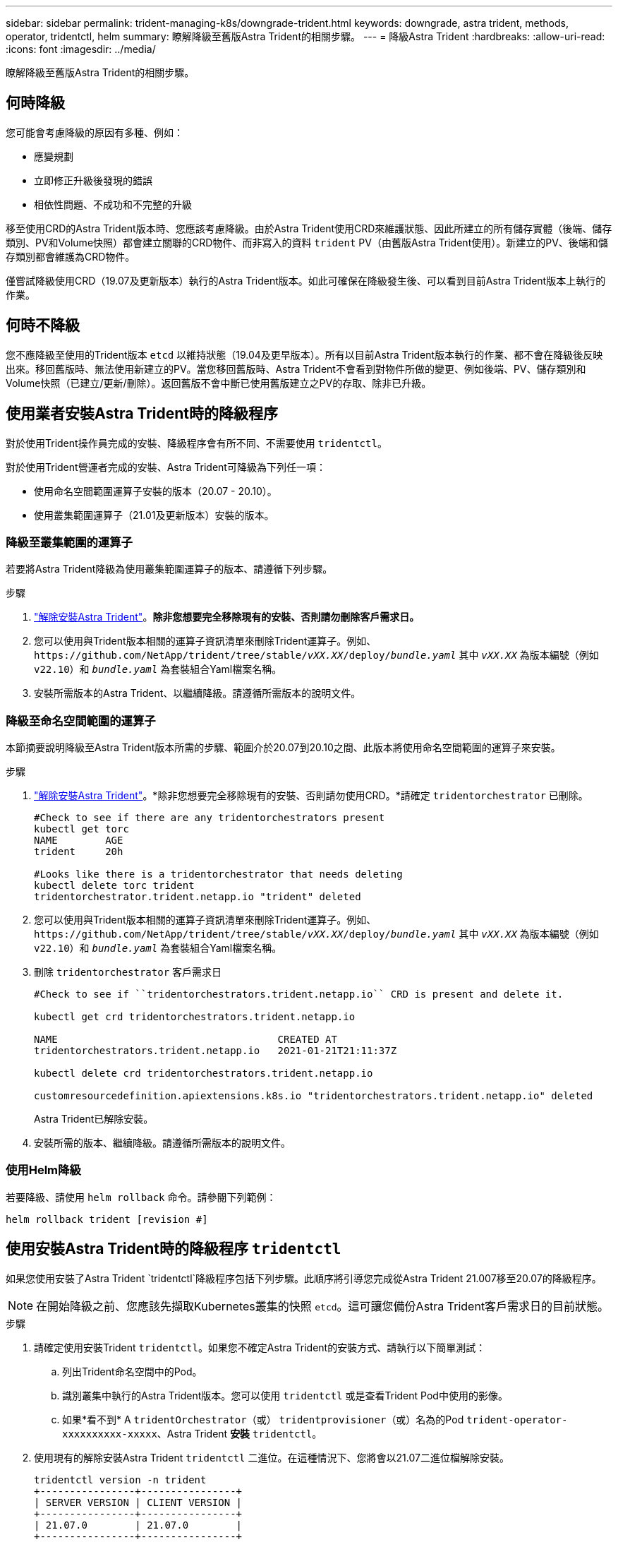 ---
sidebar: sidebar 
permalink: trident-managing-k8s/downgrade-trident.html 
keywords: downgrade, astra trident, methods, operator, tridentctl, helm 
summary: 瞭解降級至舊版Astra Trident的相關步驟。 
---
= 降級Astra Trident
:hardbreaks:
:allow-uri-read: 
:icons: font
:imagesdir: ../media/


[role="lead"]
瞭解降級至舊版Astra Trident的相關步驟。



== 何時降級

您可能會考慮降級的原因有多種、例如：

* 應變規劃
* 立即修正升級後發現的錯誤
* 相依性問題、不成功和不完整的升級


移至使用CRD的Astra Trident版本時、您應該考慮降級。由於Astra Trident使用CRD來維護狀態、因此所建立的所有儲存實體（後端、儲存類別、PV和Volume快照）都會建立關聯的CRD物件、而非寫入的資料 `trident` PV（由舊版Astra Trident使用）。新建立的PV、後端和儲存類別都會維護為CRD物件。

僅嘗試降級使用CRD（19.07及更新版本）執行的Astra Trident版本。如此可確保在降級發生後、可以看到目前Astra Trident版本上執行的作業。



== 何時不降級

您不應降級至使用的Trident版本 `etcd` 以維持狀態（19.04及更早版本）。所有以目前Astra Trident版本執行的作業、都不會在降級後反映出來。移回舊版時、無法使用新建立的PV。當您移回舊版時、Astra Trident不會看到對物件所做的變更、例如後端、PV、儲存類別和Volume快照（已建立/更新/刪除）。返回舊版不會中斷已使用舊版建立之PV的存取、除非已升級。



== 使用業者安裝Astra Trident時的降級程序

對於使用Trident操作員完成的安裝、降級程序會有所不同、不需要使用 `tridentctl`。

對於使用Trident營運者完成的安裝、Astra Trident可降級為下列任一項：

* 使用命名空間範圍運算子安裝的版本（20.07 - 20.10）。
* 使用叢集範圍運算子（21.01及更新版本）安裝的版本。




=== 降級至叢集範圍的運算子

若要將Astra Trident降級為使用叢集範圍運算子的版本、請遵循下列步驟。

.步驟
. link:uninstall-trident.html["解除安裝Astra Trident"^]。*除非您想要完全移除現有的安裝、否則請勿刪除客戶需求日。*
. 您可以使用與Trident版本相關的運算子資訊清單來刪除Trident運算子。例如、 `\https://github.com/NetApp/trident/tree/stable/_vXX.XX_/deploy/_bundle.yaml_` 其中 `_vXX.XX_` 為版本編號（例如 `v22.10`）和 `_bundle.yaml_` 為套裝組合Yaml檔案名稱。
. 安裝所需版本的Astra Trident、以繼續降級。請遵循所需版本的說明文件。




=== 降級至命名空間範圍的運算子

本節摘要說明降級至Astra Trident版本所需的步驟、範圍介於20.07到20.10之間、此版本將使用命名空間範圍的運算子來安裝。

.步驟
. link:uninstall-trident.html["解除安裝Astra Trident"^]。*除非您想要完全移除現有的安裝、否則請勿使用CRD。*請確定 `tridentorchestrator` 已刪除。
+
[listing]
----
#Check to see if there are any tridentorchestrators present
kubectl get torc
NAME        AGE
trident     20h

#Looks like there is a tridentorchestrator that needs deleting
kubectl delete torc trident
tridentorchestrator.trident.netapp.io "trident" deleted
----
. 您可以使用與Trident版本相關的運算子資訊清單來刪除Trident運算子。例如、 `\https://github.com/NetApp/trident/tree/stable/_vXX.XX_/deploy/_bundle.yaml_` 其中 `_vXX.XX_` 為版本編號（例如 `v22.10`）和 `_bundle.yaml_` 為套裝組合Yaml檔案名稱。
. 刪除 `tridentorchestrator` 客戶需求日
+
[listing]
----
#Check to see if ``tridentorchestrators.trident.netapp.io`` CRD is present and delete it.

kubectl get crd tridentorchestrators.trident.netapp.io

NAME                                     CREATED AT
tridentorchestrators.trident.netapp.io   2021-01-21T21:11:37Z

kubectl delete crd tridentorchestrators.trident.netapp.io

customresourcedefinition.apiextensions.k8s.io "tridentorchestrators.trident.netapp.io" deleted
----
+
Astra Trident已解除安裝。

. 安裝所需的版本、繼續降級。請遵循所需版本的說明文件。




=== 使用Helm降級

若要降級、請使用 `helm rollback` 命令。請參閱下列範例：

[listing]
----
helm rollback trident [revision #]
----


== 使用安裝Astra Trident時的降級程序 `tridentctl`

如果您使用安裝了Astra Trident `tridentctl`降級程序包括下列步驟。此順序將引導您完成從Astra Trident 21.007移至20.07的降級程序。


NOTE: 在開始降級之前、您應該先擷取Kubernetes叢集的快照 `etcd`。這可讓您備份Astra Trident客戶需求日的目前狀態。

.步驟
. 請確定使用安裝Trident `tridentctl`。如果您不確定Astra Trident的安裝方式、請執行以下簡單測試：
+
.. 列出Trident命名空間中的Pod。
.. 識別叢集中執行的Astra Trident版本。您可以使用 `tridentctl` 或是查看Trident Pod中使用的影像。
.. 如果*看不到* A `tridentOrchestrator`（或） `tridentprovisioner`（或）名為的Pod `trident-operator-xxxxxxxxxx-xxxxx`、Astra Trident *安裝* `tridentctl`。


. 使用現有的解除安裝Astra Trident `tridentctl` 二進位。在這種情況下、您將會以21.07二進位檔解除安裝。
+
[listing]
----
tridentctl version -n trident
+----------------+----------------+
| SERVER VERSION | CLIENT VERSION |
+----------------+----------------+
| 21.07.0        | 21.07.0        |
+----------------+----------------+

tridentctl uninstall -n trident
INFO Deleted Trident deployment.
INFO Deleted Trident daemonset.
INFO Deleted Trident service.
INFO Deleted Trident secret.
INFO Deleted cluster role binding.
INFO Deleted cluster role.
INFO Deleted service account.
INFO Deleted pod security policy.                  podSecurityPolicy=tridentpods
INFO The uninstaller did not delete Trident's namespace in case it is going to be reused.
INFO Trident uninstallation succeeded.
----
. 完成後、請取得所需版本的Trident二進位檔（本範例為20.07）、並使用它來安裝Astra Trident。您可以為產生自訂YAML link:../trident-get-started/kubernetes-customize-deploy-tridentctl.html["自訂安裝"^] 如有需要。
+
[listing]
----
cd 20.07/trident-installer/
./tridentctl install -n trident-ns
INFO Created installer service account.            serviceaccount=trident-installer
INFO Created installer cluster role.               clusterrole=trident-installer
INFO Created installer cluster role binding.       clusterrolebinding=trident-installer
INFO Created installer configmap.                  configmap=trident-installer
...
...
INFO Deleted installer cluster role binding.
INFO Deleted installer cluster role.
INFO Deleted installer service account.
----
+
降級程序已完成。


